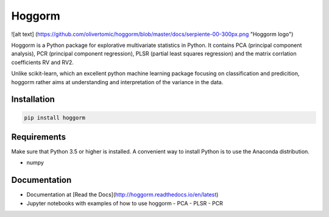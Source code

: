 Hoggorm
=======

![alt text]
(https://github.com/olivertomic/hoggorm/blob/master/docs/serpiente-00-300px.png "Hoggorm logo")

Hoggorm is a Python package for explorative multivariate statistics in Python. It contains PCA (principal component analysis), PCR (principal component regression), PLSR (partial least squares regression) and the matrix corrlation coefficients RV and RV2.

Unlike scikit-learn, which an excellent python machine learning package focusing on classification and predicition, hoggorm rather aims at understanding and interpretation of the variance in the data. 


Installation
------------

.. code-block:: bash

	pip install hoggorm


Requirements
------------
Make sure that Python 3.5 or higher is installed. A convenient way to install Python is to use the Anaconda distribution.

- numpy


Documentation
-------------

- Documentation at [Read the Docs](http://hoggorm.readthedocs.io/en/latest)
- Jupyter notebooks with examples of how to use hoggorm
  - PCA
  - PLSR
  - PCR

